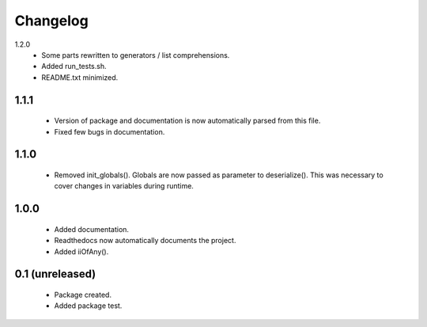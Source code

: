 Changelog
=========

1.2.0
    - Some parts rewritten to generators / list comprehensions.
    - Added run_tests.sh.
    - README.txt minimized.

1.1.1
-----
    - Version of package and documentation is now automatically parsed from this file.
    - Fixed few bugs in documentation.

1.1.0
-----
    - Removed init_globals(). Globals are now passed as parameter to deserialize(). This was necessary to cover changes in variables during runtime.

1.0.0
-----
    - Added documentation.
    - Readthedocs now automatically documents the project.
    - Added iiOfAny().

0.1 (unreleased)
----------------
    - Package created.
    - Added package test.